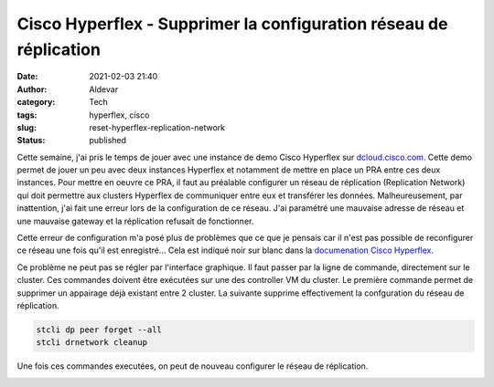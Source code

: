 Cisco Hyperflex - Supprimer la configuration réseau de réplication
###################################################################
:date: 2021-02-03 21:40
:author: Aldevar
:category: Tech
:tags: hyperflex, cisco
:slug: reset-hyperflex-replication-network
:status: published

Cette semaine, j'ai pris le temps de jouer avec une instance de demo Cisco Hyperflex sur `dcloud.cisco.com <https://dcloud.cisco.com/>`_. Cette demo permet de jouer un peu avec deux instances Hyperflex et notamment de mettre en place un PRA entre ces deux instances.
Pour mettre en oeuvre ce PRA, il faut au préalable configurer un réseau de réplication (Replication Network) qui doit permettre aux clusters Hyperflex de communiquer entre eux et transférer les données. Malheureusement, par inattention, j'ai fait une erreur lors de la configuration de ce réseau. J'ai paramétré une mauvaise adresse de réseau et une mauvaise gateway et la réplication refusait de fonctionner. 

Cette erreur de configuration m'a posé plus de problèmes que ce que je pensais car il n'est pas possible de reconfigurer ce réseau une fois qu'il est enregistré... Cela est indiqué noir sur blanc dans la `documenation Cisco Hyperflex <https://www.cisco.com/c/en/us/td/docs/hyperconverged_systems/HyperFlex_HX_DataPlatformSoftware/AdminGuide/2_5/b_HyperFlexSystems_AdministrationGuide_2_5/b_HyperFlexSystems_AdministrationGuide_2_5_chapter_01111.html#task_agm_yqs_m1b>`__.

Ce problème ne peut pas se régler par l'interface graphique. Il faut passer par la ligne de commande, directement sur le cluster. Ces commandes doivent être exécutées sur une des controller VM du cluster.
Le première commande permet de supprimer un appairage déjà existant entre 2 cluster. La suivante supprime effectivement la confguration du réseau de réplication.

.. code-block:: bash

    stcli dp peer forget --all
    stcli drnetwork cleanup

Une fois ces commandes executées, on peut de nouveau configurer le réseau de réplication.

.. image:: /images/drnetwork.png
   :alt: Hyperflex Replication Network
